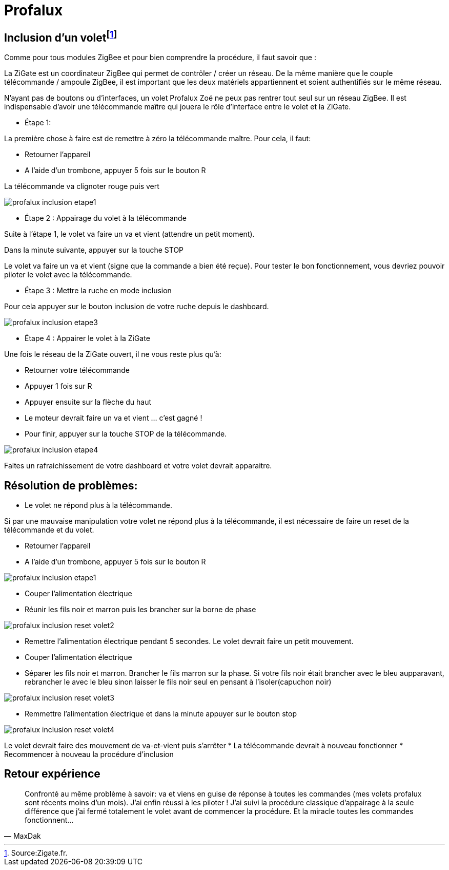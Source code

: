 = Profalux

== Inclusion d'un voletfootnote:[Source:Zigate.fr.]

Comme pour tous modules ZigBee et pour bien comprendre la procédure, il faut savoir que :

La ZiGate est un coordinateur ZigBee qui permet de contrôler / créer un réseau. De la même manière que le couple télécommande / ampoule ZigBee, il est important que les deux matériels appartiennent et soient authentifiés sur le même réseau.

N’ayant pas de boutons ou d’interfaces, un volet Profalux Zoé ne peux pas rentrer tout seul sur un réseau ZigBee. Il est indispensable d’avoir une télécommande maître qui jouera le rôle d’interface entre le volet et la ZiGate.

- Étape 1:

La première chose à faire est de remettre à zéro la télécommande maître. Pour cela, il faut:

* Retourner l’appareil
* A l’aide d’un trombone, appuyer 5 fois sur le bouton R

La télécommande va clignoter rouge puis vert

image::images/profalux_inclusion_etape1.png[]

- Étape 2 : Appairage du volet à la télécommande

Suite à l’étape 1, le volet va faire un va et vient (attendre un petit moment).

Dans la minute suivante, appuyer sur la touche STOP

Le volet va faire un va et vient (signe que la commande a bien été reçue). Pour tester le bon fonctionnement, vous devriez pouvoir piloter le volet avec la télécommande.

- Étape 3 : Mettre la ruche en mode inclusion

Pour cela appuyer sur le bouton inclusion de votre ruche depuis le dashboard.

image::images/profalux_inclusion_etape3.png[]

- Étape 4 : Appairer le volet à la ZiGate

Une fois le réseau de la ZiGate ouvert, il ne vous reste plus qu’à:

* Retourner votre télécommande
* Appuyer 1 fois sur R
* Appuyer ensuite sur la flèche du haut
* Le moteur devrait faire un va et vient … c’est gagné !

* Pour finir, appuyer sur la touche STOP de la télécommande.

image::images/profalux_inclusion_etape4.png[]

Faites un rafraichissement de votre dashboard et votre volet devrait apparaitre.



== Résolution de problèmes:

- Le volet ne répond plus à la télécommande.

Si par une mauvaise manipulation votre volet ne répond plus à la télécommande, il est nécessaire de faire un reset de la télécommande et du volet.

* Retourner l’appareil
* A l’aide d’un trombone, appuyer 5 fois sur le bouton R

image::images/profalux_inclusion_etape1.png[]

* Couper l'alimentation électrique
* Réunir les fils noir et marron puis les brancher sur la borne de phase

image::images/profalux_inclusion_reset_volet2.png[]

* Remettre l'alimentation électrique pendant 5 secondes. Le volet devrait faire un petit mouvement.
* Couper l'alimentation électrique
* Séparer les fils noir et marron. Brancher le fils marron sur la phase. Si votre fils noir était brancher avec le bleu aupparavant, rebrancher le avec le bleu sinon laisser le fils noir seul en pensant à l'isoler(capuchon noir)

image::images/profalux_inclusion_reset_volet3.png[]

* Remmettre l'alimentation électrique et dans la minute appuyer sur le bouton stop

image::images/profalux_inclusion_reset_volet4.png[]

Le volet devrait faire des mouvement de va-et-vient puis s'arrêter
* La télécommande devrait à nouveau fonctionner
* Recommencer à nouveau la procédure d'inclusion

== Retour expérience

[quote,MaxDak]
____
Confronté au même problème à savoir: va et viens en guise de réponse à toutes les commandes (mes volets profalux sont récents moins d'un mois).
J'ai enfin réussi à les piloter !
J'ai suivi la procédure classique d'appairage à la seule différence que j'ai fermé totalement le volet avant de commencer la procédure.
Et la miracle toutes les commandes fonctionnent...
____

















